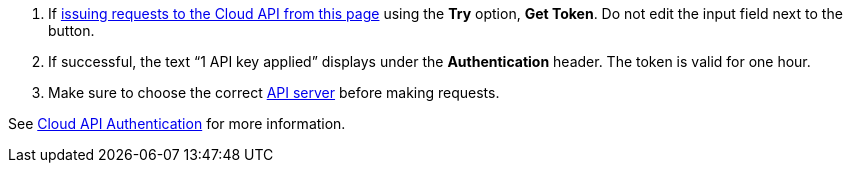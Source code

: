 :page-layout: api-partial

. If <<use-the-api-reference-to-interact-with-the-cloud-api,issuing requests to the Cloud API from this page>> using the *Try* option, *Get Token*. Do not edit the input field next to the button.
. If successful, the text “1 API key applied” displays under the *Authentication* header. The token is valid for one hour.
. Make sure to choose the correct <<servers,API server>> before making requests.

See xref:ROOT:deploy:deployment-option/cloud/api/cloud-api-authentication.adoc[Cloud API Authentication] for more information.